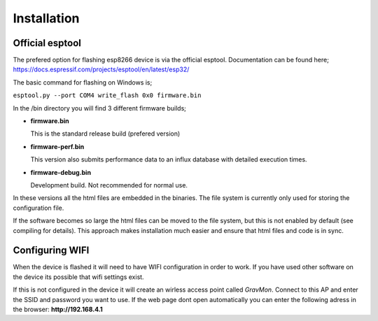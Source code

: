 Installation 
------------

Official esptool
================

The prefered option for flashing esp8266 device is via the official esptool. Documentation can be found 
here; https://docs.espressif.com/projects/esptool/en/latest/esp32/

The basic command for flashing on Windows is;

``esptool.py --port COM4 write_flash 0x0 firmware.bin``

In the /bin directory you will find 3 different firmware builds;

* **firmware.bin**

  This is the standard release build (prefered version) 

* **firmware-perf.bin**

  This version also submits performance data to an influx database with detailed execution times.

* **firmware-debug.bin** 
  
  Development build. Not recommended for normal use.

In these versions all the html files are embedded in the binaries. The file system is currently only used for storing 
the configuration file. 

If the software becomes so large the html files can be moved to the file system, but this is not enabled by 
default (see compiling for details). This approach makes installation much easier and ensure that html files 
and code is in sync. 


Configuring WIFI
================

When the device is flashed it will need to have WIFI configuration in order to work. If you have used other software on 
the device its possible that wifi settings exist.

If this is not configured in the device it will create an wirless access point called `GravMon`. Connect to this AP and 
enter the SSID and password you want to use. If the web page dont open automatically you can enter the following adress 
in the browser: **http://192.168.4.1**

